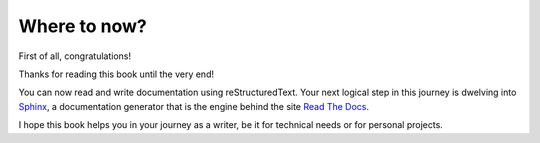 Where to now?
=============



First of all, congratulations!

Thanks for reading this book until the very end!

You can now read and write documentation using reStructuredText. Your next logical step in this journey is dwelving into Sphinx_, a documentation generator that is the engine behind the site `Read The Docs`_.

I hope this book helps you in your journey as a writer, be it for technical needs or for personal projects.



.. _Read The Docs: https://readthedocs.org/
.. _Sphinx: https://www.sphinx-doc.org/en/master/

.. raw:: latex

	\begin{titlepage}
	\newpage\null
	\end{titlepage}

	\begin{titlepage}
	\newpage\null
	\end{titlepage}

	\begin{titlepage}
	\newpage\null
	\end{titlepage}
